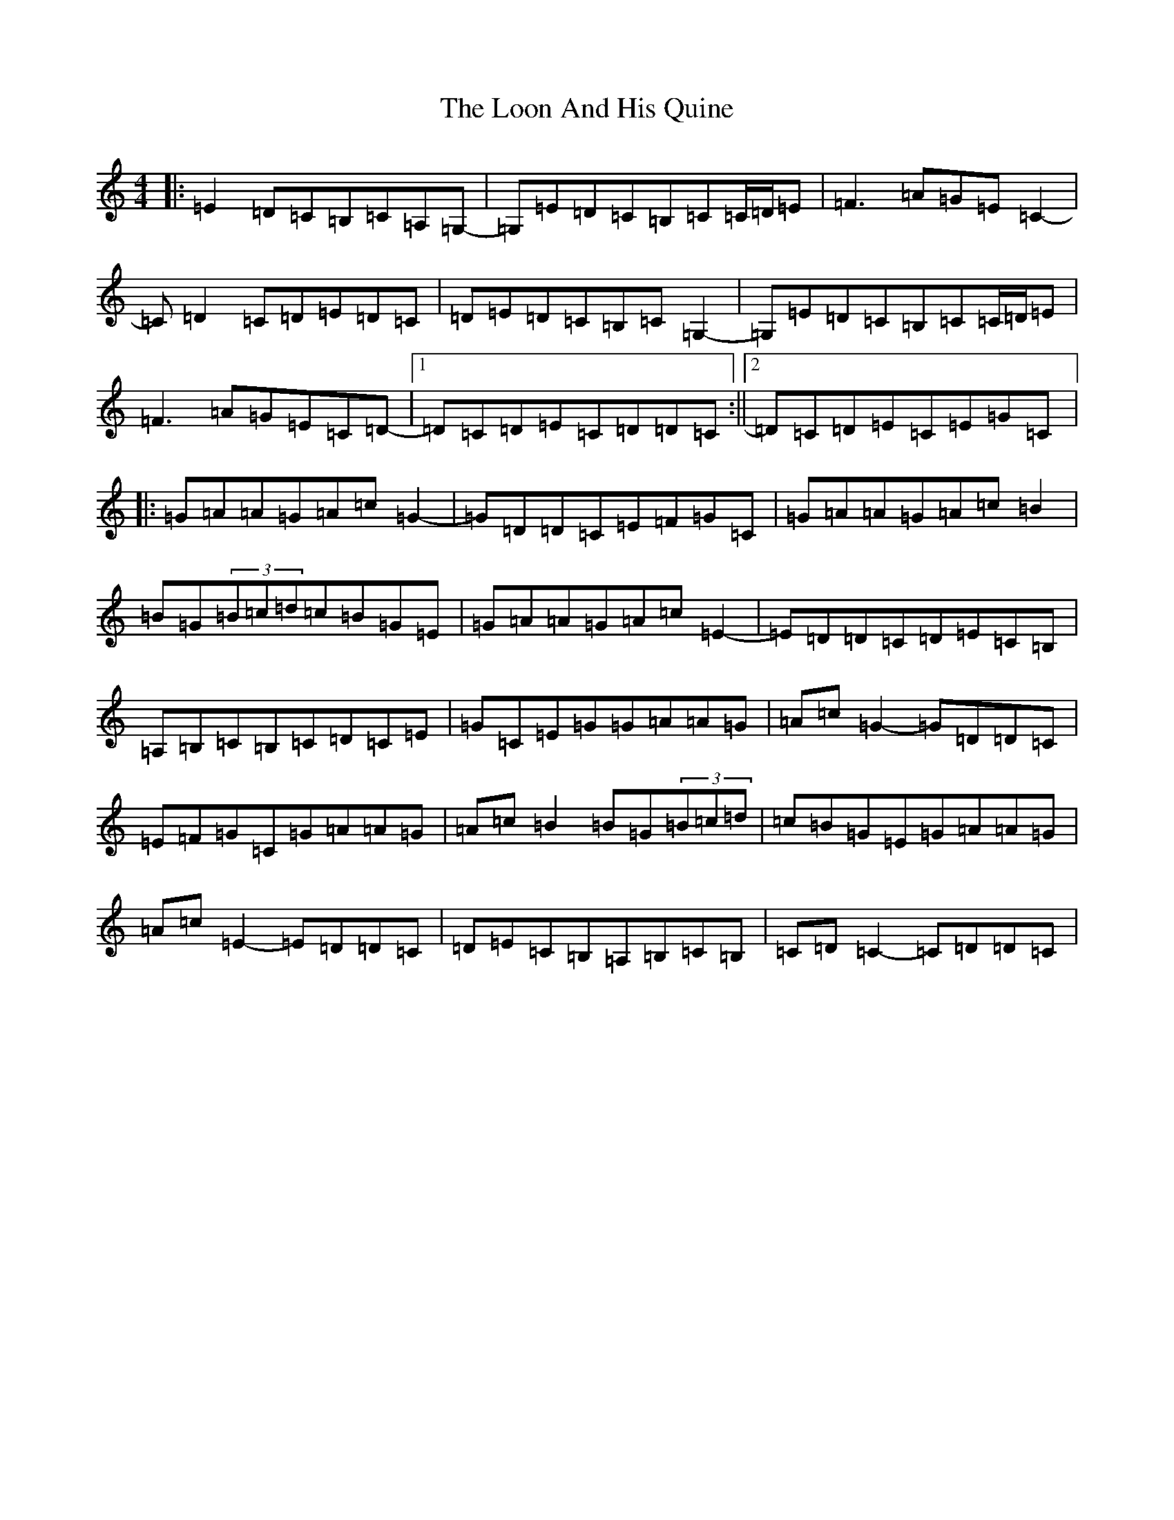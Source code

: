 X: 12751
T: Loon And His Quine, The
S: https://thesession.org/tunes/10745#setting23828
Z: G Major
R: reel
M: 4/4
L: 1/8
K: C Major
|:=E2=D=C=B,=C=A,=G,-|=G,=E=D=C=B,=C=C/2=D/2=E|=F3=A=G=E=C2-|=C=D2=C=D=E=D=C|=D=E=D=C=B,=C=G,2-|=G,=E=D=C=B,=C=C/2=D/2=E|=F3=A=G=E=C=D-|1=D=C=D=E=C=D=D=C:||2=D=C=D=E=C=E=G=C|:=G=A=A=G=A=c=G2-|=G=D=D=C=E=F=G=C|=G=A=A=G=A=c=B2|=B=G(3=B=c=d=c=B=G=E|=G=A=A=G=A=c=E2-|=E=D=D=C=D=E=C=B,|=A,=B,=C=B,=C=D=C=E|=G=C=E=G=G=A=A=G|=A=c=G2-=G=D=D=C|=E=F=G=C=G=A=A=G|=A=c=B2=B=G(3=B=c=d|=c=B=G=E=G=A=A=G|=A=c=E2-=E=D=D=C|=D=E=C=B,=A,=B,=C=B,|=C=D=C2-=C=D=D=C|